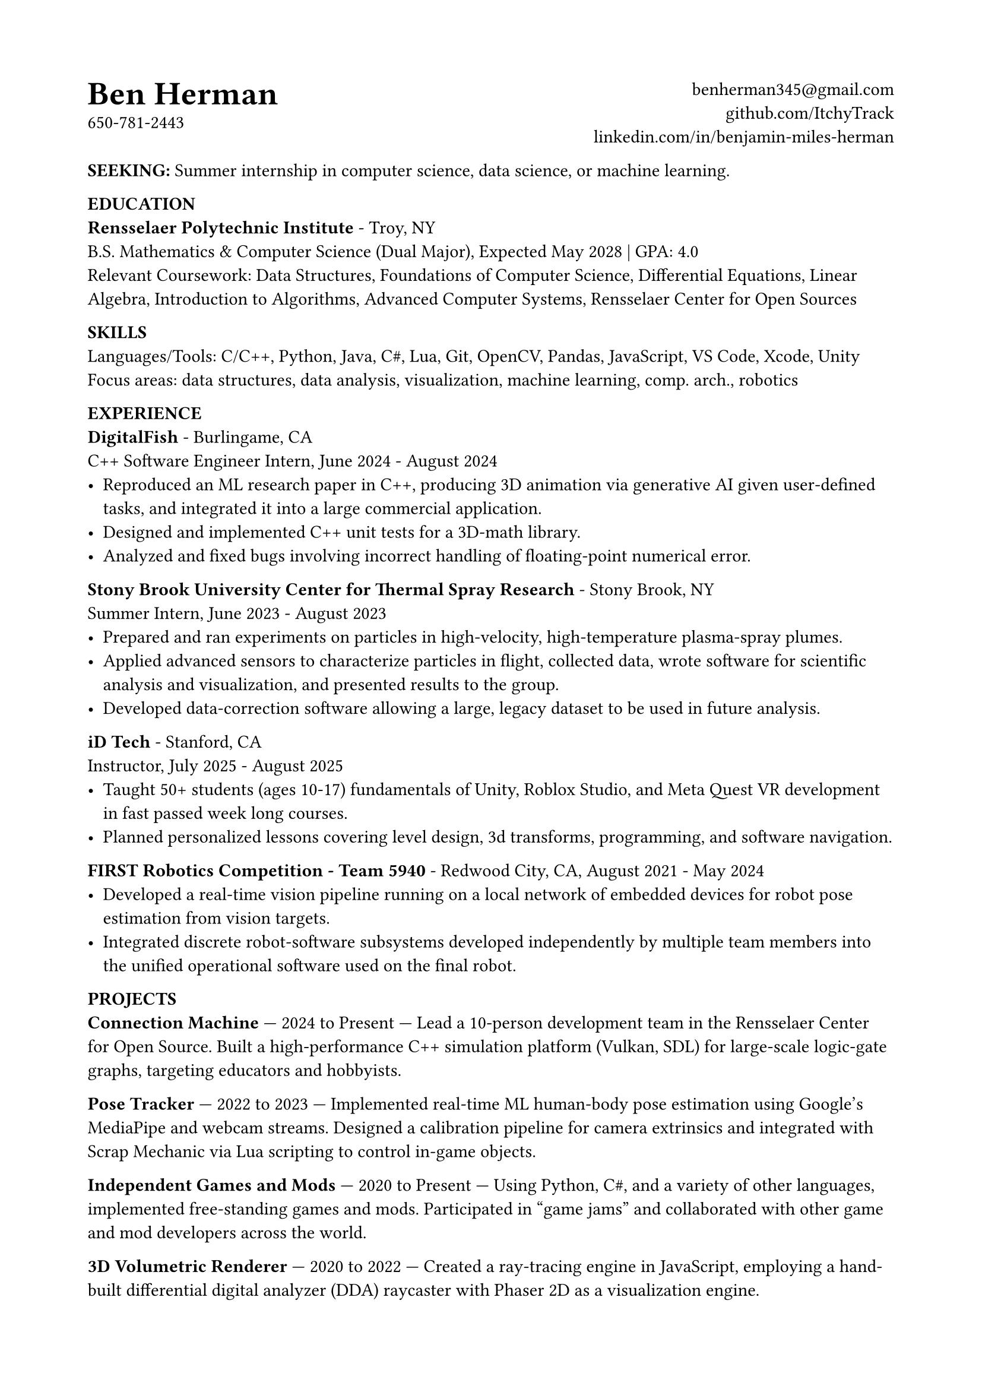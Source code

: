#set page(
	margin: (x: 0.738in, y: 0.699in),
)
#set text(
	11pt
)
#{
	place(
		[
			#text(20pt, [*Ben Herman*])\
			650-781-2443
		]
	)
	place(
		right,
		align(right, [
			#link("benherman345@gmail.com")\
			#link("github.com/ItchyTrack")\
			#link("linkedin.com/in/benjamin-miles-herman")
		])
	)
}\ \ \

*SEEKING:* Summer internship in computer science, data science, or machine learning.

*EDUCATION*\
*Rensselaer Polytechnic Institute* - Troy, NY\
B.S. Mathematics & Computer Science (Dual Major), Expected May 2028 | GPA: 4.0\
Relevant Coursework: Data Structures, Foundations of Computer Science, Differential Equations, Linear Algebra, Introduction to Algorithms, Advanced Computer Systems, Rensselaer Center for Open Sources

*SKILLS*\
Languages/Tools: C/C++, Python, Java, C\#, Lua, Git, OpenCV, Pandas, JavaScript, VS Code, Xcode, Unity\
Focus areas: data structures, data analysis, visualization, machine learning, comp. arch., robotics

*EXPERIENCE*\
*DigitalFish* - Burlingame, CA\
C++ Software Engineer Intern,  June 2024 - August 2024\
- Reproduced an ML research paper in C++, producing 3D animation via generative AI given user-defined tasks, and integrated it into a large commercial application.
- Designed and implemented C++ unit tests for a 3D-math library.
- Analyzed and fixed bugs involving incorrect handling of floating-point numerical error.

*Stony Brook University Center for Thermal Spray Research* - Stony Brook, NY\
Summer Intern, June 2023 - August 2023
- Prepared and ran experiments on particles in high-velocity, high-temperature plasma-spray plumes.
- Applied advanced sensors to characterize particles in flight, collected data, wrote software for scientific analysis and visualization, and presented results to the group.
- Developed data-correction software allowing a large, legacy dataset to be used in future analysis.

*iD Tech* - Stanford, CA\
Instructor, July 2025 - August 2025
- Taught 50+ students (ages 10-17) fundamentals of Unity, Roblox Studio, and Meta Quest VR development in fast passed week long courses.
- Planned personalized lessons covering level design, 3d transforms, programming, and software navigation.

*FIRST Robotics Competition - Team 5940* - Redwood City, CA, August 2021 - May 2024\
- Developed a real-time vision pipeline running on a local network of embedded devices for robot pose estimation from vision targets.
- Integrated discrete robot-software subsystems developed independently by multiple team members into the unified operational software used on the final robot.

*PROJECTS*\
// *Organizer & Volunteer Teacher, Intersession Course in C++ Programming*
*Connection Machine* — 2024 to Present — Lead a 10-person development team in the Rensselaer Center for Open Source. Built a high-performance C++ simulation platform (Vulkan, SDL) for large-scale logic-gate graphs, targeting educators and hobbyists.

*Pose Tracker* — 2022 to 2023 — Implemented real-time ML human-body pose estimation using Google's MediaPipe and webcam streams. Designed a calibration pipeline for camera extrinsics and integrated with Scrap Mechanic via Lua scripting to control in-game objects.

*Independent Games and Mods* — 2020 to Present — Using Python, C\#, and a variety of other languages, implemented free-standing games and mods. Participated in “game jams” and collaborated with other game and mod developers across the world.

*3D Volumetric Renderer* — 2020 to 2022 — Created a ray-tracing engine in JavaScript, employing a hand-built differential digital analyzer (DDA) raycaster with Phaser 2D as a visualization engine.
